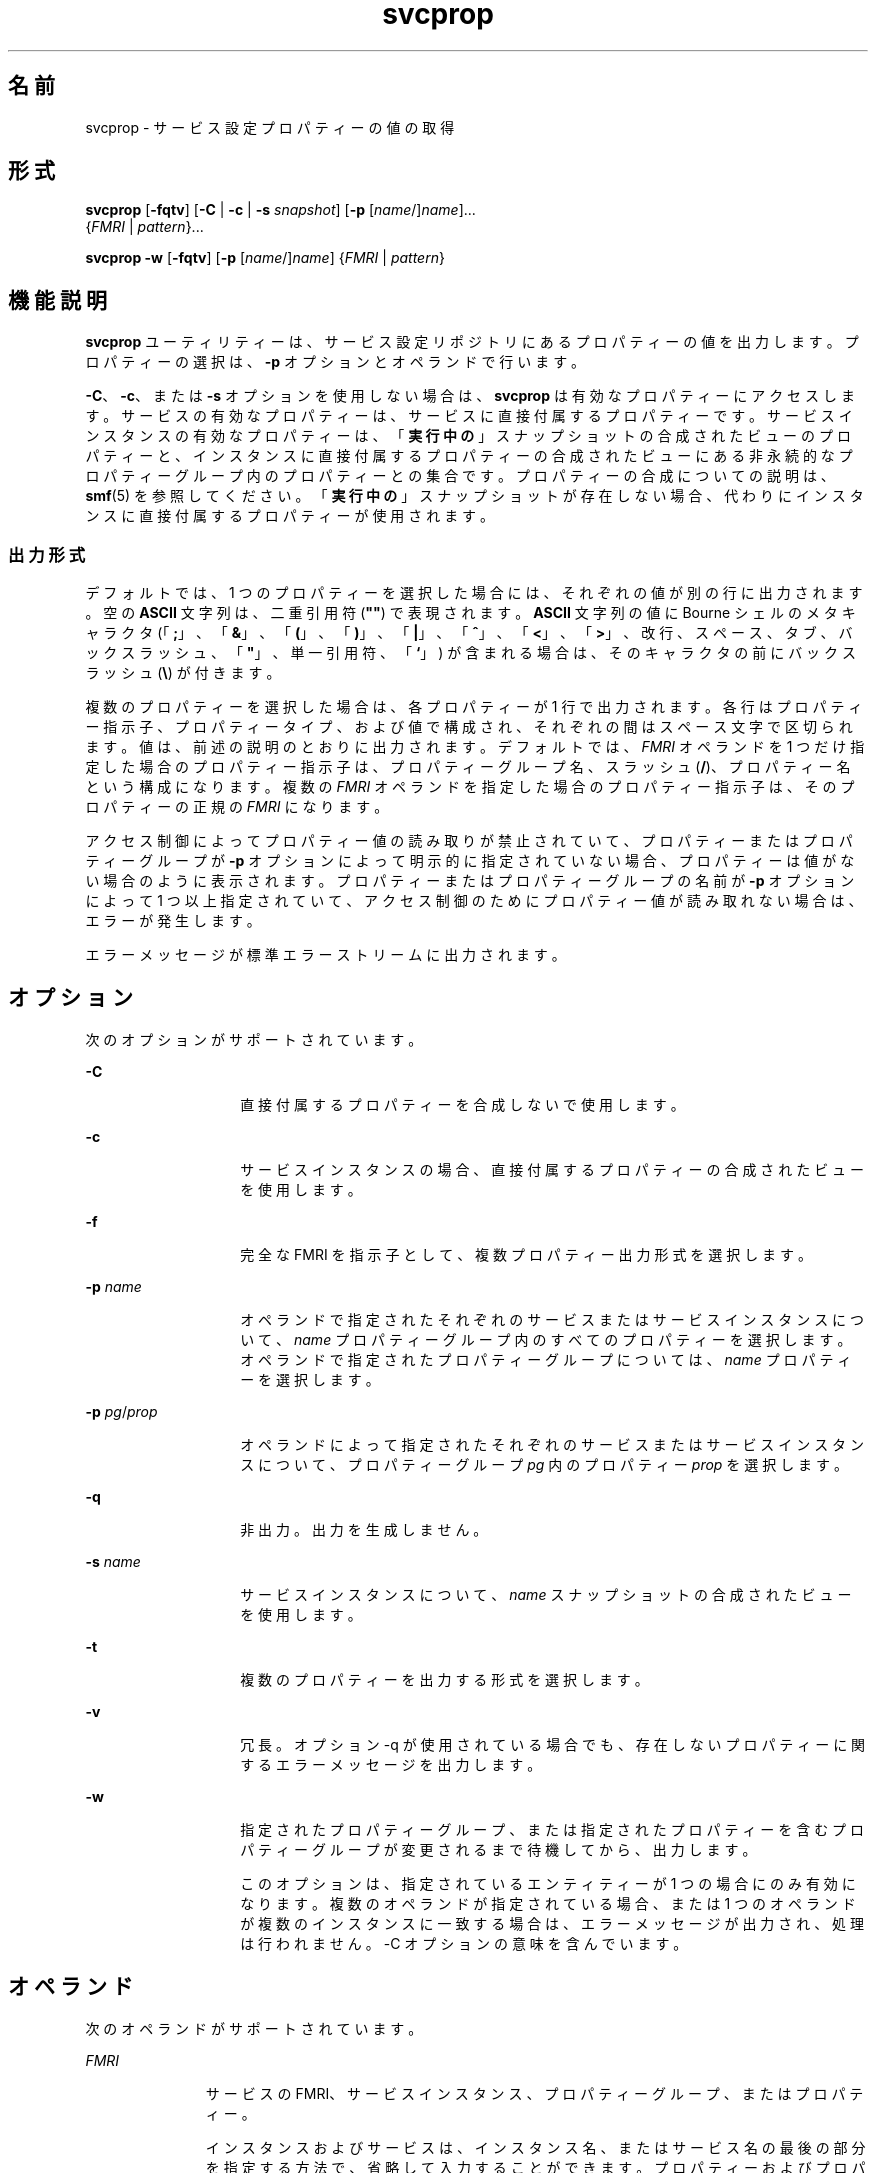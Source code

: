'\" te
.\" Copyright (c) 2007, 2011, Oracle and/or its affiliates. All rights reserved.
.TH svcprop 1 "2011 年 8 月 23 日" "SunOS 5.11" "ユーザーコマンド"
.SH 名前
svcprop \- サービス設定プロパティーの値の取得
.SH 形式
.LP
.nf
\fBsvcprop\fR [\fB-fqtv\fR] [\fB-C\fR | \fB-c\fR | \fB-s\fR \fIsnapshot\fR] [\fB-p\fR [\fIname\fR/]\fIname\fR]... 
     {\fIFMRI\fR | \fIpattern\fR}...
.fi

.LP
.nf
\fBsvcprop\fR \fB-w\fR [\fB-fqtv\fR] [\fB-p\fR [\fIname\fR/]\fIname\fR] {\fIFMRI\fR | \fIpattern\fR}
.fi

.SH 機能説明
.sp
.LP
\fBsvcprop\fR ユーティリティーは、サービス設定リポジトリにあるプロパティーの値を出力します。プロパティーの選択は、 \fB-p\fR オプションとオペランドで行います。
.sp
.LP
\fB-C\fR、\fB-c\fR、または \fB-s\fR オプションを使用しない場合は、\fBsvcprop\fR は有効なプロパティーにアクセスします。サービスの有効なプロパティーは、サービスに直接付属するプロパティーです。サービスインスタンスの有効なプロパティーは、「\fB実行中の\fR」スナップショットの合成されたビューのプロパティーと、インスタンスに直接付属するプロパティーの合成されたビューにある非永続的なプロパティーグループ内のプロパティーとの集合です。プロパティーの合成についての説明は、\fBsmf\fR(5) を参照してください。「\fB実行中の\fR」スナップショットが存在しない場合、代わりにインスタンスに直接付属するプロパティーが使用されます。 
.SS "出力形式"
.sp
.LP
デフォルトでは、1 つのプロパティーを選択した場合には、それぞれの値が別の行に出力されます。空の \fBASCII\fR 文字列は、二重引用符 (\fB""\fR) で表現されます。\fBASCII\fR 文字列の値に Bourne シェルのメタキャラクタ (「\fB;\fR」、「\fB&\fR」、「\fB(\fR」、「\fB)\fR」、「\fB|\fR」、「\fB^\fR」、「\fB<\fR」、「\fB>\fR」、改行、スペース、タブ、バックスラッシュ、「\fB"\fR」、単一引用符、「\fB`\fR」) が含まれる場合は、そのキャラクタの前にバックスラッシュ (\fB\e\fR) が付きます。
.sp
.LP
複数のプロパティーを選択した場合は、各プロパティーが 1 行で出力されます。各行はプロパティー指示子、プロパティータイプ、および値で構成され、それぞれの間はスペース文字で区切られます。値は、前述の説明のとおりに出力されます。デフォルトでは、\fIFMRI\fR オペランドを 1 つだけ指定した場合のプロパティー指示子は、プロパティーグループ名、スラッシュ (\fB/\fR)、プロパティー名という構成になります。複数の \fIFMRI\fR オペランドを指定した場合のプロパティー指示子は、そのプロパティーの正規の \fIFMRI\fR になります。
.sp
.LP
アクセス制御によってプロパティー値の読み取りが禁止されていて、プロパティーまたはプロパティーグループが \fB-p\fR オプションによって明示的に指定されていない場合、プロパティーは値がない場合のように表示されます。プロパティーまたはプロパティーグループの名前が \fB-p\fR オプションによって 1 つ以上指定されていて、アクセス制御のためにプロパティー値が読み取れない場合は、エラーが発生します。
.sp
.LP
エラーメッセージが標準エラーストリームに出力されます。
.SH オプション
.sp
.LP
次のオプションがサポートされています。
.sp
.ne 2
.mk
.na
\fB\fB-C\fR\fR
.ad
.RS 14n
.rt  
直接付属するプロパティーを合成しないで使用します。 
.RE

.sp
.ne 2
.mk
.na
\fB\fB-c\fR\fR
.ad
.RS 14n
.rt  
サービスインスタンスの場合、直接付属するプロパティーの合成されたビューを使用します。 
.RE

.sp
.ne 2
.mk
.na
\fB\fB-f\fR\fR
.ad
.RS 14n
.rt  
完全な FMRI を指示子として、複数プロパティー出力形式を選択します。 
.RE

.sp
.ne 2
.mk
.na
\fB\fB-p\fR \fIname\fR\fR
.ad
.RS 14n
.rt  
オペランドで指定されたそれぞれのサービスまたはサービスインスタンスについて、\fIname\fR プロパティーグループ内のすべてのプロパティーを選択します。オペランドで指定されたプロパティーグループについては、\fIname\fR プロパティーを選択します。 
.RE

.sp
.ne 2
.mk
.na
\fB\fB-p\fR \fIpg\fR/\fIprop\fR\fR
.ad
.RS 14n
.rt  
オペランドによって指定されたそれぞれのサービスまたはサービスインスタンスについて、プロパティーグループ \fIpg\fR 内のプロパティー \fIprop\fR を選択します。 
.RE

.sp
.ne 2
.mk
.na
\fB\fB-q\fR\fR
.ad
.RS 14n
.rt  
非出力。出力を生成しません。 
.RE

.sp
.ne 2
.mk
.na
\fB\fB-s\fR \fIname\fR\fR
.ad
.RS 14n
.rt  
サービスインスタンスについて、\fIname\fR スナップショットの合成されたビューを使用します。
.RE

.sp
.ne 2
.mk
.na
\fB\fB-t\fR\fR
.ad
.RS 14n
.rt  
複数のプロパティーを出力する形式を選択します。 
.RE

.sp
.ne 2
.mk
.na
\fB\fB-v\fR\fR
.ad
.RS 14n
.rt  
冗長。オプション -q が使用されている場合でも、存在しないプロパティーに関するエラーメッセージを出力します。 
.RE

.sp
.ne 2
.mk
.na
\fB\fB-w\fR\fR
.ad
.RS 14n
.rt  
指定されたプロパティーグループ、または指定されたプロパティーを含むプロパティーグループが変更されるまで待機してから、出力します。
.sp
このオプションは、指定されているエンティティーが 1 つの場合にのみ有効になります。複数のオペランドが指定されている場合、または 1 つのオペランドが複数のインスタンスに一致する場合は、エラーメッセージが出力され、処理は行われません。-C オプションの意味を含んでいます。 
.RE

.SH オペランド
.sp
.LP
次のオペランドがサポートされています。
.sp
.ne 2
.mk
.na
\fB\fIFMRI\fR\fR
.ad
.RS 11n
.rt  
サービスの FMRI、サービスインスタンス、プロパティーグループ、またはプロパティー。
.sp
インスタンスおよびサービスは、インスタンス名、またはサービス名の最後の部分を指定する方法で、省略して入力することができます。プロパティーおよびプロパティーグループの場合は、完全な FMRI を指定する必要があります。たとえば、次の FMRI があるとします。
.sp
.in +2
.nf
svc:/network/smtp:sendmail
.fi
.in -2
.sp

次のような省略が有効です。
.sp
.in +2
.nf
sendmail
:sendmail
smtp
smtp:sendmail
network/smtp
.fi
.in -2
.sp

次のような省略は無効です。
.sp
.in +2
.nf
mailnetwork
network/smt
.fi
.in -2
.sp

FMRI の省略形は「不確実」なので、スクリプトやその他の長期に渡って使用するツールには使用しないでください。省略形が複数のインスタンスとマッチする場合、\fBsvcprop\fR は各インスタンス上で動作します。
.RE

.sp
.ne 2
.mk
.na
\fBpattern\fR
.ad
.RS 11n
.rt  
リポジトリ内のサービスおよびサービスインスタンスの FMRI に対して一致した glob パターン。\fBfnmatch\fR(5) を参照してください。パターンが複数のサービスまたはインスタンスとマッチする場合、\fBsvcprop\fR は各サービスまたはインスタンス上で動作します。
.RE

.SH 使用例
.LP
\fB例 1 \fR1 つのプロパティーの値を表示する
.sp
.LP
次の例は、サービス \fBsystem/cron\fR のインスタンス \fBdefault\fR のリスタータプロパティーグループ内にある、状態プロパティーの値を表示します。 

.sp
.in +2
.nf
example%  svcprop -p restarter/state system/cron:default
online
.fi
.in -2
.sp

.LP
\fB例 2 \fRサービスが有効かどうかの情報を取得する
.sp
.LP
サービスが有効かどうかは、その \fB-general/enabled\fR プロパティーによって決定されます。このプロパティーはすぐに影響するため、\fB-c\fR オプションを使用する必要があります。

.sp
.in +2
.nf
example%  svcprop -c -p general/enabled system/cron:default
true
.fi
.in -2
.sp

.LP
\fB例 3 \fR特定のプロパティーグループに含まれるすべてのプロパティーを表示する
.sp
.LP
Solaris のデフォルトのインストールでは、次の例は \fBnetwork/ntp\fR サービスのそれぞれのインスタンスの \fBgeneral\fR プロパティーグループ内にある、すべてのプロパティーを表示します。

.sp
.in +2
.nf
example% svcprop -p general ntp
general/package astring SUNWntpr
general/enabled boolean true
general/entity_stability astring Uncommitted
general/single_instance boolean true
.fi
.in -2
.sp

.LP
\fB例 4 \fRプロパティーが存在することをテストする
.sp
.LP
次の例では、identity サービスのすべてのインスタンスの \fBgeneral/enabled\fR プロパティーが存在することをテストします。

.sp
.in +2
.nf
example%  svcprop -q -p general/enabled identity:
example%  echo $?
0
.fi
.in -2
.sp

.LP
\fB例 5 \fRプロパティーが変更されるのを待機する
.sp
.LP
次の例では、\fBsendmail\fR インスタンスの状態が変更されるのを待機します。

.sp
.in +2
.nf
example%  svcprop -w -p restarter/state sendmail
.fi
.in -2
.sp

.LP
\fB例 6 \fRスクリプトの Boolean プロパティーの値を取得する
.sp
.LP
次の例は、スクリプトの boolean プロパティーの値を取得します。

.sp
.in +2
.nf
set -- `svcprop -c -t -p general/enabled service`
code=$?
if [ $code -ne 0 ]; then
        echo "svcprop failed with exit code $code"           
        return 1
fi
if [ $2 != boolean ]; then
         echo "general/enabled has unexpected type $2"
         return 2
fi
if [ $# -ne 3 ]; then
          echo "general/enabled has wrong number of values"
          return 3
fi
value=$3
\&...
.fi
.in -2
.sp

.LP
\fB例 7 \fR\fBsvcprop\fR をスクリプトで使用する
.sp
.LP
次の例では、サービスプロパティーの値を取得し、その値をスクリプト (\fB/usr/bin/Xserver\fR) 内で使用します。

.sp
.in +2
.nf
fmri=$1
prop=$2
if svcprop -q -p ${prop} ${fmri} ; then
     propval="$(svcprop -p ${prop} "${fmri}")"
     if [[ "${propval}" == "\"\"" ]] ; then
        propval=""
     fi
fi
.fi
.in -2
.sp

.SH 終了ステータス
.sp
.LP
次の終了値が返されます。
.sp
.ne 2
.mk
.na
\fB\fB0\fR\fR
.ad
.RS 5n
.rt  
正常終了。
.RE

.sp
.ne 2
.mk
.na
\fB\fB1\fR\fR
.ad
.RS 5n
.rt  
エラーが発生しました。
.RE

.sp
.ne 2
.mk
.na
\fB\fB2\fR\fR
.ad
.RS 5n
.rt  
無効なコマンド行オプションが指定されました。
.RE

.SH 属性
.sp
.LP
属性についての詳細は、\fBattributes\fR(5) を参照してください。
.sp

.sp
.TS
tab() box;
cw(2.75i) |cw(2.75i) 
lw(2.75i) |lw(2.75i) 
.
属性タイプ属性値
_
使用条件system/core-os
.TE

.SH 関連項目
.sp
.LP
\fBsvcs\fR(1), \fBinetd\fR(1M), \fBsvcadm\fR(1M), \fBsvccfg\fR(1M), \fBsvc.startd\fR(1M), \fBservice_bundle\fR(4), \fBattributes\fR(5), \fBfnmatch\fR(5), \fBsmf\fR(5), \fBsmf_method\fR(5), \fBsmf_security\fR(5)
